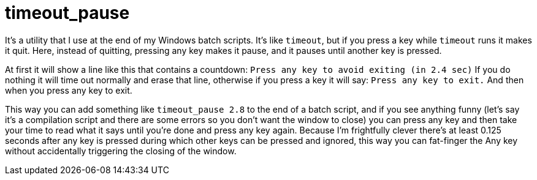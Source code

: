 = timeout_pause

It's a utility that I use at the end of my Windows batch scripts. It's like `timeout`, but if you press a key while `timeout` runs it makes it quit. Here, instead of quitting, pressing any key makes it pause, and it pauses until another key is pressed.

At first it will show a line like this that contains a countdown:
`Press any key to avoid exiting (in 2.4 sec)`
If you do nothing it will time out normally and erase that line, otherwise if you press a key it will say:
`Press any key to exit.`
And then when you press any key to exit.

This way you can add something like `timeout_pause 2.8` to the end of a batch script, and if you see anything funny (let's say it's a compilation script and there are some errors so you don't want the window to close) you can press any key and then take your time to read what it says until you're done and press any key again. Because I'm frightfully clever there's at least 0.125 seconds after any key is pressed during which other keys can be pressed and ignored, this way you can fat-finger the Any key without accidentally triggering the closing of the window.
